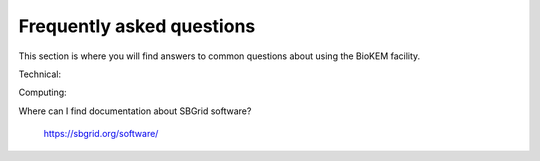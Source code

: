 Frequently asked questions
==========================

This section is where you will find answers to common questions about using the
BioKEM facility.

Technical:

Computing:

Where can I find documentation about SBGrid software?

    https://sbgrid.org/software/
